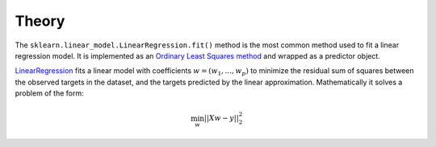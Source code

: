 Theory
======

The ``sklearn.linear_model.LinearRegression.fit()`` method is the most common method used to fit a
linear regression model. It is implemented as an
`Ordinary Least Squares method <https://en.wikipedia.org/wiki/Ordinary_least_squares>`_
and wrapped as a predictor object.

`LinearRegression <https://scikit-learn.org/stable/modules/generated/sklearn.linear_model.LinearRegression.html#sklearn.linear_model.LinearRegression>`_
fits a linear model with coefficients :math:`w = (w_1, ..., w_p)`
to minimize the residual sum of squares between the observed targets in the dataset, and the targets
predicted by the linear approximation. Mathematically it solves a problem of the form:

.. math::

   \min_w ||Xw - y||^2_2
